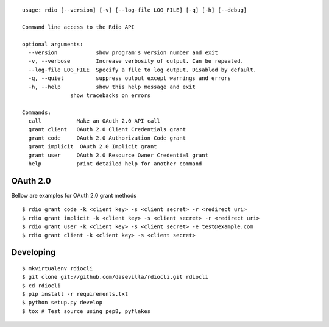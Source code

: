 ::

    usage: rdio [--version] [-v] [--log-file LOG_FILE] [-q] [-h] [--debug]

    Command line access to the Rdio API

    optional arguments:
      --version            show program's version number and exit
      -v, --verbose        Increase verbosity of output. Can be repeated.
      --log-file LOG_FILE  Specify a file to log output. Disabled by default.
      -q, --quiet          suppress output except warnings and errors
      -h, --help           show this help message and exit
                   show tracebacks on errors

    Commands:
      call           Make an OAuth 2.0 API call
      grant client   OAuth 2.0 Client Credentials grant
      grant code     OAuth 2.0 Authorization Code grant
      grant implicit  OAuth 2.0 Implicit grant
      grant user     OAuth 2.0 Resource Owner Credential grant
      help           print detailed help for another command


OAuth 2.0
=========

Bellow are examples for OAuth 2.0 grant methods

::

    $ rdio grant code -k <client key> -s <client secret> -r <redirect uri>
    $ rdio grant implicit -k <client key> -s <client secret> -r <redirect uri>
    $ rdio grant user -k <client key> -s <client secret> -e test@example.com
    $ rdio grant client -k <client key> -s <client secret>


Developing
==========

::

    $ mkvirtualenv rdiocli
    $ git clone git://github.com/dasevilla/rdiocli.git rdiocli
    $ cd rdiocli
    $ pip install -r requirements.txt
    $ python setup.py develop
    $ tox # Test source using pep8, pyflakes
